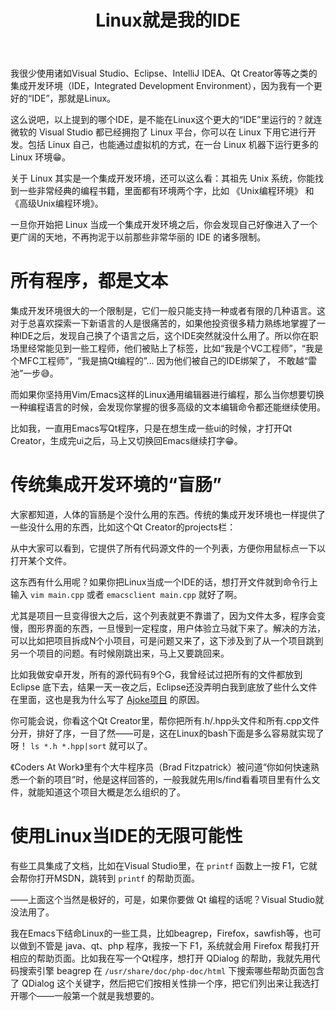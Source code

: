 #+title: Linux就是我的IDE
# bhj-tags: tool

我很少使用诸如Visual Studio、Eclipse、IntelliJ IDEA、Qt Creator等等之类的集成开发环境（IDE，Integrated Development Environment），因为我有一个更好的“IDE”，那就是Linux。

这么说吧，以上提到的哪个IDE，是不能在Linux这个更大的“IDE”里运行的？就连微软的 Visual Studio 都已经拥抱了 Linux 平台，你可以在 Linux 下用它进行开发。包括 Linux 自己，也能通过虚拟机的方式，在一台 Linux 机器下运行更多的 Linux 环境😁。

关于 Linux 其实是一个集成开发环境，还可以这么看：其祖先 Unix 系统，你能找到一些非常经典的编程书籍，里面都有环境两个字，比如 《Unix编程环境》 和 《高级Unix编程环境》。

一旦你开始把 Linux 当成一个集成开发环境之后，你会发现自己好像进入了一个更广阔的天地，不再拘泥于以前那些非常华丽的 IDE 的诸多限制。

* 所有程序，都是文本

集成开发环境很大的一个限制是，它们一般只能支持一种或者有限的几种语言。这对于总喜欢探索一下新语言的人是很痛苦的，如果他投资很多精力熟练地掌握了一种IDE之后，发现自己换了个语言之后，这个IDE突然就没什么用了。所以你在职场里经常能见到一些工程师，他们被贴上了标签，比如“我是个VC工程师”，“我是个MFC工程师”，“我是搞Qt编程的”... 因为他们被自己的IDE绑架了， 不敢越“雷池”一步😅。

而如果你坚持用Vim/Emacs这样的Linux通用编辑器进行编程，那么当你想要切换一种编程语言的时候，会发现你掌握的很多高级的文本编辑命令都还能继续使用。

比如我，一直用Emacs写Qt程序，只是在想生成一些ui的时候，才打开Qt Creator，生成完ui之后，马上又切换回Emacs继续打字😁。

* 传统集成开发环境的“盲肠”

大家都知道，人体的盲肠是个没什么用的东西。传统的集成开发环境也一样提供了一些没什么用的东西，比如这个Qt Creator的projects栏：

[[../../../../images/qt-creator-project-panel.png][file:../../../../images/qt-creator-project-panel.png]]

从中大家可以看到，它提供了所有代码源文件的一个列表，方便你用鼠标点一下以打开某个文件。

这东西有什么用呢？如果你把Linux当成一个IDE的话，想打开文件就到命令行上输入 =vim main.cpp= 或者 =emacsclient main.cpp= 就好了啊。

尤其是项目一旦变得很大之后，这个列表就更不靠谱了，因为文件太多，程序会变慢，图形界面的东西，一旦慢到一定程度，用户体验立马就下来了。解决的方法，可以比如把项目拆成N个小项目，可是问题又来了，这下涉及到了从一个项目跳到另一个项目的问题。有时候刚跳出来，马上又要跳回来。

比如我做安卓开发，所有的源代码有9个G，我曾经试过把所有的文件都放到 Eclipse 底下去，结果一天一夜之后，Eclipse还没弄明白我到底放了些什么文件在里面，这也是我为什么写了 [[../../../2013/10/01/0-Inside-Ajoke.org][Ajoke项目]] 的原因。

你可能会说，你看这个Qt Creator里，帮你把所有.h/.hpp头文件和所有.cpp文件分开，排好了序，一目了然——可是，这在Linux的bash下面是多么容易就实现了呀！ =ls *.h *.hpp|sort= 就可以了。

《Coders At Work》里有个大牛程序员（Brad Fitzpatrick）被问道“你如何快速熟悉一个新的项目”时，他是这样回答的，一般我就先用ls/find看看项目里有什么文件，就能知道这个项目大概是怎么组织的了。

* 使用Linux当IDE的无限可能性

有些工具集成了文档，比如在Visual Studio里，在 =printf= 函数上一按 F1，它就会帮你打开MSDN，跳转到 =printf= 的帮助页面。

——上面这个当然是极好的，可是，如果你要做 Qt 编程的话呢？Visual Studio就没法用了。

我在Emacs下结命Linux的一些工具，比如beagrep，Firefox，sawfish等，也可以做到不管是 java、qt、php 程序，我按一下 F1，系统就会用 Firefox 帮我打开相应的帮助页面。比如我在写一个Qt程序，想打开 QDialog 的帮助，我就先用代码搜索引擎 beagrep 在 =/usr/share/doc/php-doc/html= 下搜索哪些帮助页面包含了 QDialog 这个关键字，然后把它们按相关性排一个序，把它们列出来让我选打开哪个——一般第一个就是我想要的。
